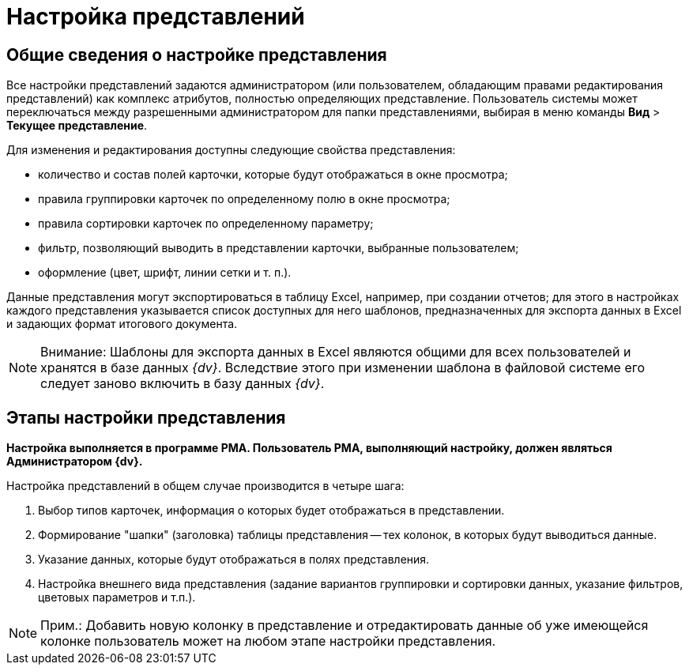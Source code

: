 = Настройка представлений

== Общие сведения о настройке представления

Все настройки представлений задаются администратором (или пользователем, обладающим правами редактирования представлений) как комплекс атрибутов, полностью определяющих представление. Пользователь системы может переключаться между разрешенными администратором для папки представлениями, выбирая в меню команды [.ph .menucascade]#*Вид* > *Текущее представление*#.

Для изменения и редактирования доступны следующие свойства представления:

* количество и состав полей карточки, которые будут отображаться в окне просмотра;
* правила группировки карточек по определенному полю в окне просмотра;
* правила сортировки карточек по определенному параметру;
* фильтр, позволяющий выводить в представлении карточки, выбранные пользователем;
* оформление (цвет, шрифт, линии сетки и т. п.).

Данные представления могут экспортироваться в таблицу Excel, например, при создании отчетов; для этого в настройках каждого представления указывается список доступных для него шаблонов, предназначенных для экспорта данных в Excel и задающих формат итогового документа.

[NOTE]
====
[.note__title]#Внимание:# Шаблоны для экспорта данных в Excel являются общими для всех пользователей и хранятся в базе данных _{dv}_. Вследствие этого при изменении шаблона в файловой системе его следует заново включить в базу данных _{dv}_.
====

== Этапы настройки представления

*Настройка выполняется в программе РМА. Пользователь РМА, выполняющий настройку, должен являться Администратором {dv}.*

Настройка представлений в общем случае производится в четыре шага:

. Выбор типов карточек, информация о которых будет отображаться в представлении.
. Формирование "шапки" (заголовка) таблицы представления -- тех колонок, в которых будут выводиться данные.
. Указание данных, которые будут отображаться в полях представления.
. Настройка внешнего вида представления (задание вариантов группировки и сортировки данных, указание фильтров, цветовых параметров и т.п.).

[NOTE]
====
[.note__title]#Прим.:# Добавить новую колонку в представление и отредактировать данные об уже имеющейся колонке пользователь может на любом этапе настройки представления.
====
